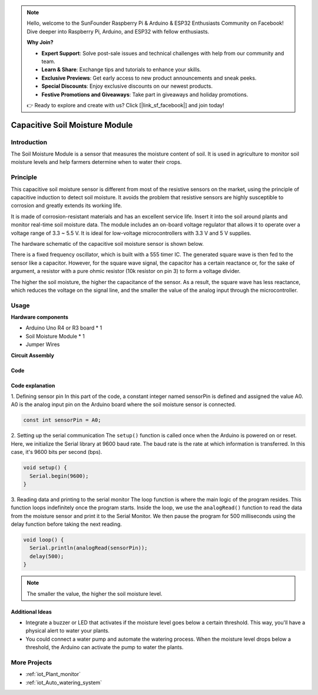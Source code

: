.. note::

    Hello, welcome to the SunFounder Raspberry Pi & Arduino & ESP32 Enthusiasts Community on Facebook! Dive deeper into Raspberry Pi, Arduino, and ESP32 with fellow enthusiasts.

    **Why Join?**

    - **Expert Support**: Solve post-sale issues and technical challenges with help from our community and team.
    - **Learn & Share**: Exchange tips and tutorials to enhance your skills.
    - **Exclusive Previews**: Get early access to new product announcements and sneak peeks.
    - **Special Discounts**: Enjoy exclusive discounts on our newest products.
    - **Festive Promotions and Giveaways**: Take part in giveaways and holiday promotions.

    👉 Ready to explore and create with us? Click [|link_sf_facebook|] and join today!

.. _cpn_soil:

Capacitive Soil Moisture Module
=====================================

.. image:: img/10_soil_mositure_module.png
    :width: 600
    :align: center

Introduction
---------------------------

The Soil Moisture Module is a sensor that measures the moisture content of soil. It is used in agriculture to monitor soil moisture levels and help farmers determine when to water their crops.

Principle
---------------------------

This capacitive soil moisture sensor is different from most of the resistive sensors on the market, using the principle of capacitive induction to detect soil moisture. It avoids the problem that resistive sensors are highly susceptible to corrosion and greatly extends its working life.

It is made of corrosion-resistant materials and has an excellent service life. Insert it into the soil around plants and monitor real-time soil moisture data. The module includes an on-board voltage regulator that allows it to operate over a voltage range of 3.3 ~ 5.5 V. It is ideal for low-voltage microcontrollers with 3.3 V and 5 V supplies.

The hardware schematic of the capacitive soil moisture sensor is shown below.

.. image:: img/10_solid_schematic.png
    :width: 500
    :align: center

There is a fixed frequency oscillator, which is built with a 555 timer IC. The generated square wave is then fed to the sensor like a capacitor. However, for the square wave signal, the capacitor has a certain reactance or, for the sake of argument, a resistor with a pure ohmic resistor (10k resistor on pin 3) to form a voltage divider.

The higher the soil moisture, the higher the capacitance of the sensor. As a result, the square wave has less reactance, which reduces the voltage on the signal line, and the smaller the value of the analog input through the microcontroller.

Usage
---------------------------

**Hardware components**

- Arduino Uno R4 or R3 board * 1
- Soil Moisture Module * 1
- Jumper Wires


**Circuit Assembly**

.. image:: img/10_soil_mositure_module_circuit.png
    :width: 400
    :align: center

.. raw:: html
    
    <br/><br/>   

Code
^^^^^^^^^^^^^^^^^^^^

.. raw:: html
    
    <iframe src=https://create.arduino.cc/editor/sunfounder01/47eddacd-6e47-422b-968f-bdd37dc77015/preview?embed style="height:510px;width:100%;margin:10px 0" frameborder=0></iframe>


.. raw:: html

   <video loop autoplay muted style = "max-width:100%">
      <source src="../_static/video/basic/10-component_soil.mp4"  type="video/mp4">
      Your browser does not support the video tag.
   </video>
   <br/><br/>  

Code explanation
^^^^^^^^^^^^^^^^^^^^

1. Defining sensor pin
In this part of the code, a constant integer named sensorPin is defined and assigned the value A0. A0 is the analog input pin on the Arduino board where the soil moisture sensor is connected.

.. code-block:: arduino

    const int sensorPin = A0;

2. Setting up the serial communication
The ``setup()`` function is called once when the Arduino is powered on or reset. Here, we initialize the Serial library at 9600 baud rate. The baud rate is the rate at which information is transferred. In this case, it's 9600 bits per second (bps).

.. code-block:: arduino

    void setup() {
      Serial.begin(9600);
    }

3. Reading data and printing to the serial monitor
The loop function is where the main logic of the program resides. This function loops indefinitely once the program starts. Inside the loop, we use the ``analogRead()`` function to read the data from the moisture sensor and print it to the Serial Monitor. We then pause the program for 500 milliseconds using the delay function before taking the next reading.

.. code-block:: arduino

    void loop() {
      Serial.println(analogRead(sensorPin));
      delay(500);
    }

.. note:: 
    
    The smaller the value, the higher the soil moisture level.

Additional Ideas
^^^^^^^^^^^^^^^^^^^^

- Integrate a buzzer or LED that activates if the moisture level goes below a certain threshold. This way, you'll have a physical alert to water your plants.
- You could connect a water pump and automate the watering process. When the moisture level drops below a threshold, the Arduino can activate the pump to water the plants.

More Projects
---------------------------
* :ref:`iot_Plant_monitor`
* :ref:`iot_Auto_watering_system`
